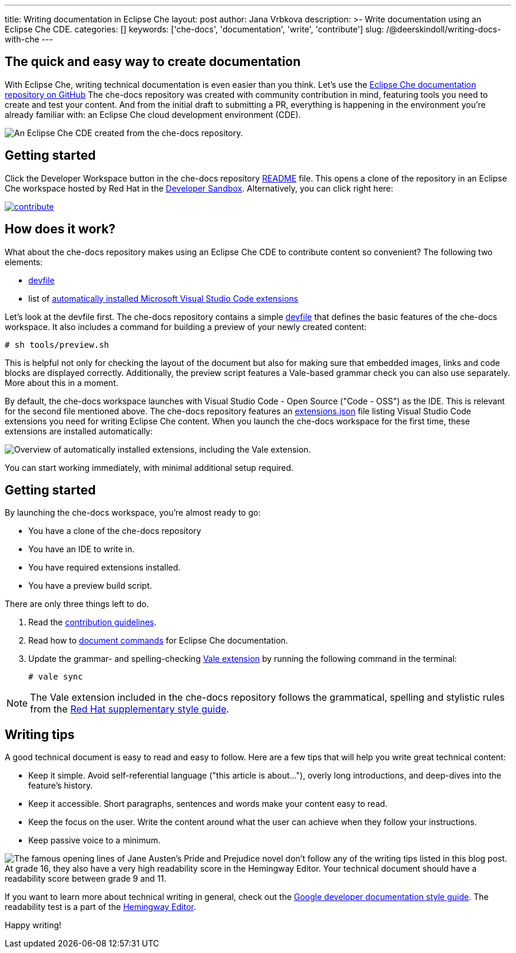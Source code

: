 ---
title: Writing documentation in Eclipse Che
layout: post
author: Jana Vrbkova
description: >-
  Write documentation using an Eclipse Che CDE.
categories: []
keywords: ['che-docs', 'documentation', 'write', 'contribute']
slug: /@deerskindoll/writing-docs-with-che
---

== The quick and easy way to create documentation

With Eclipse Che, writing technical documentation is even easier than you think.
Let's use the link:https://github.com/eclipse-che/che-docs[Eclipse Che documentation repository on GitHub]
The che-docs repository was created with community contribution in mind,
featuring tools you need to create and test your content.
And from the initial draft to submitting a PR,
everything is happening in the environment you're already familiar with: an Eclipse Che cloud development environment (CDE).

image::/assets/img/contributing-to-eclipse-che-docs/workspace-with-preview.png[An Eclipse Che CDE created from the che-docs repository.]


== Getting started

Click the Developer Workspace button in the che-docs repository link:https://github.com/eclipse-che/che-docs?tab=readme-ov-file#eclipse-che-documentation-project[README] file.
This opens a clone of the repository in an Eclipse Che workspace hosted
by Red Hat in the link:https://developers.redhat.com/developer-sandbox[Developer Sandbox].
Alternatively, you can click right here:

[link=https://workspaces.openshift.com#https://github.com/eclipse/che-docs]
image::https://www.eclipse.org/che/contribute.svg[]

== How does it work?

What about the che-docs repository makes using an Eclipse Che CDE to contribute content so convenient? The following two elements:

* link:https://eclipse.dev/che/docs/stable/end-user-guide/devfile-introduction/[devfile]
* list of link:https://eclipse.dev/che/docs/stable/end-user-guide/microsoft-visual-studio-code-open-source-ide/#automating-installation-of-microsoft-visual-studio-code-extensions-at-workspace-startup[automatically installed Microsoft Visual Studio Code extensions]

Let's look at the devfile first.
The che-docs repository contains a simple link:https://github.com/eclipse-che/che-docs/blob/main/devfile.yaml[devfile]
that defines the basic features of the che-docs workspace.
It also includes a command for building a preview of your newly created content:

[source, code]
----
# sh tools/preview.sh
----

This is helpful not only for checking the layout of the document but also for making sure that embedded images,
links and code blocks are displayed correctly.
Additionally, the preview script features a Vale-based grammar check you can also use separately.
More about this in a moment.

By default, the che-docs workspace launches with Visual Studio Code - Open Source ("Code - OSS") as the IDE.
This is relevant for the second file mentioned above.
The che-docs repository features an link:https://github.com/eclipse-che/che-docs/blob/main/.vscode/extensions.json[extensions.json] file listing Visual Studio Code extensions
you need for writing Eclipse Che content.
When you launch the che-docs workspace for the first time,
these extensions are installed automatically:

image::/assets/img/contributing-to-eclipse-che-docs/extensions.png["Overview of automatically installed extensions, including the Vale extension."]

You can start working immediately,
with minimal additional setup required.

== Getting started

By launching the che-docs workspace, you're almost ready to go:

* You have a clone of the che-docs repository
* You have an IDE to write in.
* You have required extensions installed.
* You have a preview build script.

There are only three things left to do.

. Read the link:https://github.com/eclipse-che/che-docs/blob/main/CONTRIBUTING.adoc[contribution guidelines].
. Read how to link:https://redhat-documentation.github.io/supplementary-style-guide/#technical-examples[document commands] for Eclipse Che documentation.
. Update the grammar- and spelling-checking link:https://marketplace.visualstudio.com/items?itemName=ChrisChinchilla.vale-vscode[Vale extension] by running the following command in the terminal:
+
[source, code]
----
# vale sync
----

[NOTE]
====
The Vale extension included in the che-docs repository follows the grammatical,
spelling and stylistic rules from the link:https://redhat-documentation.github.io/supplementary-style-guide/[Red Hat supplementary style guide].
====

== Writing tips

A good technical document is easy to read and easy to follow.
Here are a few tips that will help you write great technical content:

* Keep it simple. Avoid self-referential language ("this article is about..."), overly long introductions, and deep-dives into the feature's history.
* Keep it accessible. Short paragraphs, sentences and words make your content easy to read.
* Keep the focus on the user. Write the content around what the user can achieve when they follow your instructions.
* Keep passive voice to a minimum.

image::/assets/img/contributing-to-eclipse-che-docs/pp-hemingway.png["The famous opening lines of Jane Austen's Pride and Prejudice novel don't follow any of the writing tips listed in this blog post. At grade 16, they also have a very high readability score in the Hemingway Editor. Your technical document should have a readability score between grade 9 and 11."]


If you want to learn more about technical writing in general,
check out the link:https://developers.google.com/style[Google developer documentation style guide].
The readability test is a part of the link:https://hemingwayapp.com/[Hemingway Editor].

Happy writing!